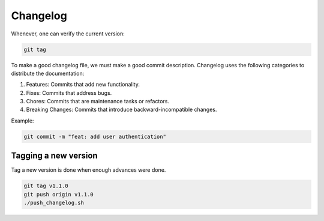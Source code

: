 Changelog 
=========

Whenever, one can verify the current version:

.. code-block:: python

    git tag

To make a good changelog file, we must make a good commit description.
Changelog uses the following categories to distribute the documentation:

1. Features: Commits that add new functionality.
2. Fixes: Commits that address bugs.
3. Chores: Commits that are maintenance tasks or refactors.
4. Breaking Changes: Commits that introduce backward-incompatible changes.

Example:

.. code-block:: python

    git commit -m "feat: add user authentication"

Tagging a new version
+++++++++++++++++++++

Tag a new version is done when enough advances were done.

.. code-block:: python
    
    git tag v1.1.0
    git push origin v1.1.0
    ./push_changelog.sh
